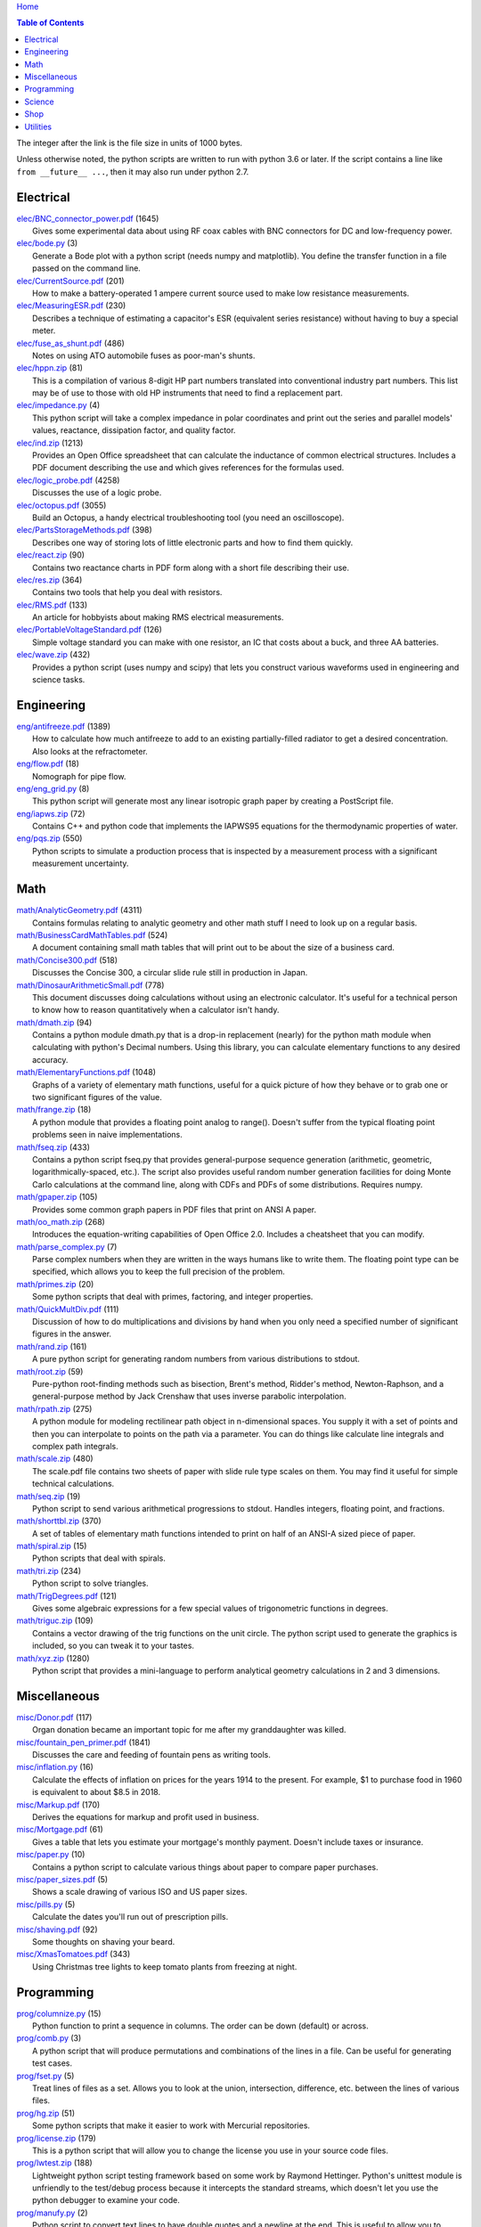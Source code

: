 `Home <https://someonesdad1.github.io/hobbyutil/>`_

.. contents:: Table of Contents

The integer after the link is the file size in units of 1000 bytes.

Unless otherwise noted, the python scripts are written to run with
python 3.6 or later.  If the script contains a line like ``from
__future__ ...``, then it may also run under python 2.7.

Electrical
==========

| `elec/BNC_connector_power.pdf <elec/BNC_connector_power.pdf>`_ (1645)
|   Gives some experimental data about using RF coax cables with BNC connectors for DC and low-frequency power.
| `elec/bode.py <elec/bode.py>`_ (3)
|   Generate a Bode plot with a python script (needs numpy and matplotlib).  You define the transfer function in a file passed on the command line.
| `elec/CurrentSource.pdf <elec/CurrentSource.pdf>`_ (201)
|   How to make a battery-operated 1 ampere current source used to make low resistance measurements.
| `elec/MeasuringESR.pdf <elec/MeasuringESR.pdf>`_ (230)
|   Describes a technique of estimating a capacitor's ESR (equivalent series resistance) without having to buy a special meter.
| `elec/fuse_as_shunt.pdf <elec/fuse_as_shunt.pdf>`_ (486)
|   Notes on using ATO automobile fuses as poor-man's shunts.
| `elec/hppn.zip <elec/hppn.zip>`_ (81)
|   This is a compilation of various 8-digit HP part numbers translated into conventional industry part numbers.  This list may be of use to those with old HP instruments that need to find a replacement part.
| `elec/impedance.py <elec/impedance.py>`_ (4)
|   This python script will take a complex impedance in polar coordinates and print out the series and parallel models' values, reactance, dissipation factor, and quality factor.
| `elec/ind.zip <elec/ind.zip>`_ (1213)
|   Provides an Open Office spreadsheet that can calculate the inductance of common electrical structures.  Includes a PDF document describing the use and which gives references for the formulas used.
| `elec/logic_probe.pdf <elec/logic_probe.pdf>`_ (4258)
|   Discusses the use of a logic probe.
| `elec/octopus.pdf <elec/octopus.pdf>`_ (3055)
|   Build an Octopus, a handy electrical troubleshooting tool (you need an oscilloscope).
| `elec/PartsStorageMethods.pdf <elec/PartsStorageMethods.pdf>`_ (398)
|   Describes one way of storing lots of little electronic parts and how to find them quickly.
| `elec/react.zip <elec/react.zip>`_ (90)
|   Contains two reactance charts in PDF form along with a short file describing their use.
| `elec/res.zip <elec/res.zip>`_ (364)
|   Contains two tools that help you deal with resistors.
| `elec/RMS.pdf <elec/RMS.pdf>`_ (133)
|   An article for hobbyists about making RMS electrical measurements.
| `elec/PortableVoltageStandard.pdf <elec/PortableVoltageStandard.pdf>`_ (126)
|   Simple voltage standard you can make with one resistor, an IC that costs about a buck, and three AA batteries.
| `elec/wave.zip <elec/wave.zip>`_ (432)
|   Provides a python script (uses numpy and scipy) that lets you construct various waveforms used in engineering and science tasks.


Engineering
===========

| `eng/antifreeze.pdf <eng/antifreeze.pdf>`_ (1389)
|   How to calculate how much antifreeze to add to an existing partially-filled radiator to get a desired concentration.  Also looks at the refractometer.
| `eng/flow.pdf <eng/flow.pdf>`_ (18)
|   Nomograph for pipe flow.
| `eng/eng_grid.py <eng/eng_grid.py>`_ (8)
|   This python script will generate most any linear isotropic graph paper by creating a PostScript file.
| `eng/iapws.zip <eng/iapws.zip>`_ (72)
|   Contains C++ and python code that implements the IAPWS95 equations for the thermodynamic properties of water.
| `eng/pqs.zip <eng/pqs.zip>`_ (550)
|   Python scripts to simulate a production process that is inspected by a measurement process with a significant measurement uncertainty.


Math
====

| `math/AnalyticGeometry.pdf <math/AnalyticGeometry.pdf>`_ (4311)
|   Contains formulas relating to analytic geometry and other math stuff I need to look up on a regular basis.
| `math/BusinessCardMathTables.pdf <math/BusinessCardMathTables.pdf>`_ (524)
|   A document containing small math tables that will print out to be about the size of a business card.
| `math/Concise300.pdf <math/Concise300.pdf>`_ (518)
|   Discusses the Concise 300, a circular slide rule still in production in Japan.
| `math/DinosaurArithmeticSmall.pdf <math/DinosaurArithmeticSmall.pdf>`_ (778)
|   This document discusses doing calculations without using an electronic calculator.  It's useful for a technical person to know how to reason quantitatively when a calculator isn't handy.
| `math/dmath.zip <math/dmath.zip>`_ (94)
|   Contains a python module dmath.py that is a drop-in replacement (nearly) for the python math module when calculating with python's Decimal numbers.  Using this library, you can calculate elementary functions to any desired accuracy.
| `math/ElementaryFunctions.pdf <math/ElementaryFunctions.pdf>`_ (1048)
|   Graphs of a variety of elementary math functions, useful for a quick picture of how they behave or to grab one or two significant figures of the value.
| `math/frange.zip <math/frange.zip>`_ (18)
|   A python module that provides a floating point analog to range().  Doesn't suffer from the typical floating point problems seen in naive implementations.
| `math/fseq.zip <math/fseq.zip>`_ (433)
|   Contains a python script fseq.py that provides general-purpose sequence generation (arithmetic, geometric, logarithmically-spaced, etc.).  The script also provides useful random number generation facilities for doing Monte Carlo calculations at the command line, along with CDFs and PDFs of some distributions.  Requires numpy.
| `math/gpaper.zip <math/gpaper.zip>`_ (105)
|   Provides some common graph papers in PDF files that print on ANSI A paper.
| `math/oo_math.zip <math/oo_math.zip>`_ (268)
|   Introduces the equation-writing capabilities of Open Office 2.0.  Includes a cheatsheet that you can modify.
| `math/parse_complex.py <math/parse_complex.py>`_ (7)
|   Parse complex numbers when they are written in the ways humans like to write them.  The floating point type can be specified, which allows you to keep the full precision of the problem.
| `math/primes.zip <math/primes.zip>`_ (20)
|   Some python scripts that deal with primes, factoring, and integer properties.
| `math/QuickMultDiv.pdf <math/QuickMultDiv.pdf>`_ (111)
|   Discussion of how to do multiplications and divisions by hand when you only need a specified number of significant figures in the answer.
| `math/rand.zip <math/rand.zip>`_ (161)
|   A pure python script for generating random numbers from various distributions to stdout.
| `math/root.zip <math/root.zip>`_ (59)
|   Pure-python root-finding methods such as bisection, Brent's method, Ridder's method, Newton-Raphson, and a general-purpose method by Jack Crenshaw that uses inverse parabolic interpolation.
| `math/rpath.zip <math/rpath.zip>`_ (275)
|   A python module for modeling rectilinear path object in n-dimensional spaces.  You supply it with a set of points and then you can interpolate to points on the path via a parameter. You can do things like calculate line integrals and complex path integrals.
| `math/scale.zip <math/scale.zip>`_ (480)
|   The scale.pdf file contains two sheets of paper with slide rule type scales on them. You may find it useful for simple technical calculations.
| `math/seq.zip <math/seq.zip>`_ (19)
|   Python script to send various arithmetical progressions to stdout.  Handles integers, floating point, and fractions.
| `math/shorttbl.zip <math/shorttbl.zip>`_ (370)
|   A set of tables of elementary math functions intended to print on half of an ANSI-A sized piece of paper.
| `math/spiral.zip <math/spiral.zip>`_ (15)
|   Python scripts that deal with spirals.
| `math/tri.zip <math/tri.zip>`_ (234)
|   Python script to solve triangles.
| `math/TrigDegrees.pdf <math/TrigDegrees.pdf>`_ (121)
|   Gives some algebraic expressions for a few special values of trigonometric functions in degrees.
| `math/triguc.zip <math/triguc.zip>`_ (109)
|   Contains a vector drawing of the trig functions on the unit circle.  The python script used to generate the graphics is included, so you can tweak it to your tastes.
| `math/xyz.zip <math/xyz.zip>`_ (1280)
|   Python script that provides a mini-language to perform analytical geometry calculations in 2 and 3 dimensions.


Miscellaneous
=============

| `misc/Donor.pdf <misc/Donor.pdf>`_ (117)
|   Organ donation became an important topic for me after my granddaughter was killed.
| `misc/fountain_pen_primer.pdf <misc/fountain_pen_primer.pdf>`_ (1841)
|   Discusses the care and feeding of fountain pens as writing tools.
| `misc/inflation.py <misc/inflation.py>`_ (16)
|   Calculate the effects of inflation on prices for the years 1914 to the present.  For example, $1 to purchase food in 1960 is equivalent to about $8.5 in 2018.
| `misc/Markup.pdf <misc/Markup.pdf>`_ (170)
|   Derives the equations for markup and profit used in business.
| `misc/Mortgage.pdf <misc/Mortgage.pdf>`_ (61)
|   Gives a table that lets you estimate your mortgage's monthly payment.  Doesn't include taxes or insurance.
| `misc/paper.py <misc/paper.py>`_ (10)
|   Contains a python script to calculate various things about paper to compare paper purchases.
| `misc/paper_sizes.pdf <misc/paper_sizes.pdf>`_ (5)
|   Shows a scale drawing of various ISO and US paper sizes.
| `misc/pills.py <misc/pills.py>`_ (5)
|   Calculate the dates you'll run out of prescription pills.
| `misc/shaving.pdf <misc/shaving.pdf>`_ (92)
|   Some thoughts on shaving your beard.
| `misc/XmasTomatoes.pdf <misc/XmasTomatoes.pdf>`_ (343)
|   Using Christmas tree lights to keep tomato plants from freezing at night.


Programming
===========

| `prog/columnize.py <prog/columnize.py>`_ (15)
|   Python function to print a sequence in columns.  The order can be down (default) or across.
| `prog/comb.py <prog/comb.py>`_ (3)
|   A python script that will produce permutations and combinations of the lines in a file. Can be useful for generating test cases.
| `prog/fset.py <prog/fset.py>`_ (5)
|   Treat lines of files as a set. Allows you to look at the union, intersection, difference, etc. between the lines of various files.
| `prog/hg.zip <prog/hg.zip>`_ (51)
|   Some python scripts that make it easier to work with Mercurial repositories.
| `prog/license.zip <prog/license.zip>`_ (179)
|   This is a python script that will allow you to change the license you use in your source code files.
| `prog/lwtest.zip <prog/lwtest.zip>`_ (188)
|   Lightweight python script testing framework based on some work by Raymond Hettinger.  Python's unittest module is unfriendly to the test/debug process because it intercepts the standard streams, which doesn't let you use the python debugger to examine your code.
| `prog/manufy.py <prog/manufy.py>`_ (2)
|   Python script to convert text lines to have double quotes and a newline at the end. This is useful to allow you to quickly write text manpages for C or C++ code.
| `prog/PythonFromCalc.pdf <prog/PythonFromCalc.pdf>`_ (77)
|   How to call python functions from Open Office Calc spreadsheets.
| `prog/python.zip <prog/python.zip>`_ (537)
|   Discusses why learning the python programming language might be a good thing for technical folks.
| `prog/shuffle.c <prog/shuffle.c>`_ (30)
|   C program to randomly shuffle the bytes of a file.  It reads all the bytes of a file into memory, so it cannot be used on arbitrarily large files.
| `prog/sig.zip <prog/sig.zip>`_ (333)
|   A python module to format floating point numbers to a specified number of significant figures or round to a specified template.
| `prog/stack.zip <prog/stack.zip>`_ (5)
|   A python module that implements a thread-safe and process-safe basic stack.  Works on python 2.7 and 3 (copy() only works on python 3.5 or later).
| `prog/sumbytes.cpp <prog/sumbytes.cpp>`_ (5)
|   A short C++ program that will read all the bytes from the files given on the command line and compute various statistics from them.
| `prog/ts.zip <prog/ts.zip>`_ (144)
|   The ts.py script provides facilities for text substitution in text files.  It has only 3 basic commands (define a substitution, turn  the output on/off, and include a file) and the ability to include blocks of python code in the text file.  Though it's relatively simple to use, it can provide a fair bit of power.
| `prog/util.zip <prog/util.zip>`_ (108)
|   Contains a number of miscellaneous python functions I've written and collected from the web.
| `prog/wordnum.zip <prog/wordnum.zip>`_ (27)
|   A python script that can convert back and forth between numbers and their word forms.  Handles short and long scales, ordinals, integers, floats (normal and exponential notation), and fractions.  Easy interface through an object's function call; wordnum(36) gives 'thirty six'; wordnum('thirty six') returns the integer 36.  Tested on python 2.7.6 and 3.4.0.
| `prog/wrap.zip <prog/wrap.zip>`_ (16)
|   Two python scripts to wrap and unwrap text files.
| `prog/xor.zip <prog/xor.zip>`_ (210)
|   C++ program to XOR a data file and key file together to encrypt a file.
| `prog/xref.zip <prog/xref.zip>`_ (67)
|   A program that will cross reference the tokens in a set of files -- each token will be listed in alphabetical order with the file it occurs in along with the line numbers it's found on. A C++ program and a python script (you'll need version 3.7, but you can hack on it a bit to get it to run with earlier python 3 versions) are included that do the same things.


Science
=======

| `science/astro.zip <science/astro.zip>`_ (84)
|   Collection of a few astronomical utilities, mostly derived from Meeus' books.
| `science/chemical_names.pdf <science/chemical_names.pdf>`_ (207)
|   A list of archaic chemical names with their modern equivalents and chemical formulas.
| `science/diameters.pdf <science/diameters.pdf>`_ (3)
|   Plots of circles showing the relative mean diameters of planets and moons in the solar system.
| `science/diurnal_variations.pdf <science/diurnal_variations.pdf>`_ (2288)
|   Shows a plot of the light from the sky measured with a cheap photodiode.  This is a simple experiment that would be fun do to with a child.
| `science/elements.zip <science/elements.zip>`_ (1349)
|   Contains elements.pdf, a document that contains a periodic table of the elements, a plot of the vapor pressures of the elements, values of physical parameters sorted by value, and various physical parameters of the elements plotted as a function of atomic number.
| `science/irr.py <science/irr.py>`_ (25)
|   Calculate irradiance over a wavelength band from a spectral irradiance data file.
| `science/mixture.py <science/mixture.py>`_ (5)
|   A python script to aid in mixture calculations. Adapted from a C program at http://www.myvirtualnetwork.com/mklotz/files/mixture.zip.
| `science/novas.py <science/novas.py>`_ (57)
|   Translation into python of some C code from the US Naval Observatory (http://aa.usno.navy.mil/software/novas/novas_c/novasc_info.html).
| `science/SolarSystemScaleModel.pdf <science/SolarSystemScaleModel.pdf>`_ (323)
|   Python script that prints out the dimensions of a scaled solar system.  You can use it to make a scale solar system in your yard or on your street.
| `science/SphericalShell.pdf <science/SphericalShell.pdf>`_ (156)
|   Discusses gravitation and electrostatics inside a uniform spherical shell and why there is no force on a particle. Also looks at Henry Cavendish's elegant experiment in the 1700's showing that the exponent in Coulomb's Law is 2.
| `science/u.zip <science/u.zip>`_ (353)
|   A lightweight python library module that provides conversion factors for various physical units.  An experienced scientist or engineer will be using it in a few minutes after seeing an example.
| `science/GNU_units.pdf <science/GNU_units.pdf>`_ (168)
|   A short blurb on the capabilities of the useful GNU units program.


Shop
====

| `shop/ball.py <shop/ball.py>`_ (3)
|   Python script to calculate steps to turn a ball on a lathe.
| `shop/bar.zip <shop/bar.zip>`_ (128)
|   Python script to print out a table of the masses of bar stock.
| `shop/bc.zip <shop/bc.zip>`_ (99)
|   Contains a python script that will calculate the Cartesian coordinates of holes on a bolt circle.
| `shop/bucket.zip <shop/bucket.zip>`_ (224)
|   Shows how to calculate bucket volumes and mark volume calibration marks on nearly any bucket.  Includes a python script that will do the calculations for you.
| `shop/Calipers.pdf <shop/Calipers.pdf>`_ (5213)
|   Discussion and use of old-style machinist calipers.
| `shop/CartPlatform.pdf <shop/CartPlatform.pdf>`_ (1023)
|   Simple platform for Harbor Freight garden cart.
| `shop/chain.zip <shop/chain.zip>`_ (225)
|   Python script to help with chain drilling holes and disks.
| `shop/circ3.zip <shop/circ3.zip>`_ (198)
|   Python script that calculates the radius/diameter of a circle that passes through three points.
| `shop/MachinistClamp.pdf <shop/MachinistClamp.pdf>`_ (1450)
|   Discusses machinist's parallel clamps, why they're useful, and how to make your own.
| `shop/cove.zip <shop/cove.zip>`_ (300)
|   Python script shows you how to cut a cove with your table saw. Use this formula and method when it just has to be done correctly on a workpiece you can't mess up on.
| `shop/cut.zip <shop/cut.zip>`_ (323)
|   Python script that will calculate a solution to the one-dimensional cutting problem.  This problem appears when you have a set of raw materials and need to cut a stated set of workpieces from the stock.
| `shop/Demagnetizer.pdf <shop/Demagnetizer.pdf>`_ (237)
|   A simple demagnetizing tool made from scrap materials.
| `shop/density.zip <shop/density.zip>`_ (485)
|   Python script to display densities of various materials.
| `shop/DitchPump_pub.pdf <shop/DitchPump_pub.pdf>`_ (3124)
|   Comments and tips on using a ditch pump to water your lawn.
| `shop/DraftingTriangleTip.pdf <shop/DraftingTriangleTip.pdf>`_ (100)
|   This is a simple modification to a 30-60-90 drafting triangle that lets you draw 45 degree angles.
| `shop/drules.pdf <shop/drules.pdf>`_ (892)
|   PDFs containing some drafting rules that I've always wanted. You can print them at full scale and glue them to a chunk of wood to make some handy scales.
| `shop/fits.py <shop/fits.py>`_ (6)
|   Python script to calculate the required shaft or hole size given a basic dimension of a shaft or hole.
| `shop/LayingOutFrustumWithDividers.pdf <shop/LayingOutFrustumWithDividers.pdf>`_ (732)
|   Shows how to lay out the frustum of a cone with dividers in your shop.
| `shop/gblock.zip <shop/gblock.zip>`_ (23)
|   A C++ program to print out combinations of gauge blocks that yield a desired composite length (the subset sum problem). Uses brute-force searching to find solutions.  Includes a python script that solves the same problem.
| `shop/GlendaGuard.pdf <shop/GlendaGuard.pdf>`_ (417)
|   Describes a simple concrete sprinkler guard that my wife designed and built.
| `shop/hammer.pdf <shop/hammer.pdf>`_ (1288)
|   Discusses the common hammer types and making a new handle for one.
| `shop/holes.zip <shop/holes.zip>`_ (403)
|   Contains a python script that will help you lay out holes that are equally-spaced around a circle.
| `shop/HoseFitting.pdf <shop/HoseFitting.pdf>`_ (283)
|   Here's an effective way to secure a hose to a hose fitting. It's better than anything I've found in a store.
| `shop/hsm.zip <shop/hsm.zip>`_ (170)
|   This python script searches metalworking titles for regular expressions.  Contains the indexes from Village Press and Joe Landau's index from 2000.
| `shop/LittleVise.pdf <shop/LittleVise.pdf>`_ (250)
|   Describes a small vise made from 1 inch square bar stock.  It slips into a pocket and is handy for small tasks around the shop and home.
| `shop/mass.zip <shop/mass.zip>`_ (947)
|   Python script to calculate the volume and mass of a project constructed from various primitive geometrical objects.
| `shop/nozzle.pdf <shop/nozzle.pdf>`_ (452)
|   Nice hose nozzle you can make if you have a lathe.
| `shop/pipes.pdf <shop/pipes.pdf>`_ (171)
|   Derivation of a formula that can be used to make a template for cutting the end of a pipe so that it can be welded to another pipe.
| `shop/PullingFencePosts.pdf <shop/PullingFencePosts.pdf>`_ (354)
|   Using a class 2 lever can be a surprisingly effective way to pull fence posts out of the ground.
| `shop/refcards.zip <shop/refcards.zip>`_ (1793)
|   Contains some reference cards that will print out on 4 by 6 inch cards. I find these handy to keep in my drafting materials box when I'm doing design work at a drafting board.
| `shop/SawBuck.pdf <shop/SawBuck.pdf>`_ (196)
|   A simple and easy to make sawbuck that's made from eight identical pieces of 2x4.
| `shop/sine_sticks.pdf <shop/sine_sticks.pdf>`_ (1057)
|   How to build a simple device from scrap that will measure angles in the shop.
| `shop/square.pdf <shop/square.pdf>`_ (36)
|   How to use a carpenter's square to lay out angles from 1 degree to 44 degrees.
| `shop/thd.zip <shop/thd.zip>`_ (66)
|   Prints out various dimensions associated with threads per ASME B1.1-1989.  If you machine threads on a lathe, you may find this program handy.
| `shop/weigh.pdf <shop/weigh.pdf>`_ (359)
|   Demonstrates how I weighed our trailer with a lever. With a 12 foot long 4x4, I was able to measure 2500 pounds.
| `shop/YankeePushDrill.pdf <shop/YankeePushDrill.pdf>`_ (766)
|   Discusses the Yankee screwdriver, a useful tool that has been in production for more than 100 years.


Utilities
=========

| `util/asc.py <util/asc.py>`_ (4)
|   Python script to print out an ASCII character table in decimal, hex, or octal.  Useful at a command line to see your terminal's encoding.
| `util/bd.c <util/bd.c>`_ (21)
|   Performs a comparison between binary files; differences are printed in hex dump format.
| `util/bgrep.py <util/bgrep.py>`_ (6)
|   Python script to search for regular expressions and strings in binary files.
| `util/bidict.zip <util/bidict.zip>`_ (7)
|   Creates a dictionary object in python that lets you treat it in both directions as a mapping.
| `util/cnt.zip <util/cnt.zip>`_ (50)
|   cnt.py is a command line utility to count the number of bytes in the file arguments and present a histogram of the results.  Processes files on the order of 10 MB/s.  cnt.c is a C program that is roughly 10% faster on large files, but less flexible in the output reporting.
| `util/color.py <util/color.py>`_ (15)
|   Python module to provide color printing to a console window. Should work on both Windows and Linux.  Includes functions to show regular expression matches in text printed to the console; these functions are helpful when you are developing complicated regular expressions.
| `util/dedent.py <util/dedent.py>`_ (1)
|   Python function that will remove the common space characters from a set of text lines from files given on the command line or stdin.
| `util/dep.py <util/dep.py>`_ (9)
|   Script to display a python program's module dependencies. The modules are classified by type (standard library modules and user modules).  It won't find .pyc/.pyo files nor modules the imports depend on.  It uses regular expressions to find import lines in the script, so it may show lines that aren't true imports (e.g., an import line inside a conditional that's always false).
| `util/ds.zip <util/ds.zip>`_ (124)
|   Contains python scripts to help you launch datasheets, manuals, and other documentation files from a command line prompt.  I use this script to launch manuals and ebooks and it quickly finds the ones I want amongst thousands of files.
| `util/dup.py <util/dup.py>`_ (14)
|   Python script to find duplicated files in a directory tree.
| `util/ext.py <util/ext.py>`_ (8)
|   Python script to make a list of the extensions used in file names and their counts in the directories given on the command line.
| `util/fit.py <util/fit.py>`_ (8)
|   Provides a python function to fit a string of words into a given number of columns.
| `util/func.py <util/func.py>`_ (1)
|   Python script to list the functions and classes used in the files given on the command line.
| `util/getinput.zip <util/getinput.zip>`_ (115)
|   A python module that gets input data in a variety of ways.  Gets lines or tokens from a set of files or prompts the user for numbers (the numbers can be restricted to an interval and can include uncertainty or physical units).  The lines and token getters are generators and can use functional programming tools.
| `util/goto.zip <util/goto.zip>`_ (174)
|   Used a python script and shell functions to launch project files and navigate to various directories from a command line.  A number of UNIX users have told me they couldn't live without this tool once they started using it.
| `util/lib.zip <util/lib.zip>`_ (12)
|   Python script command line tool to provide a facility for keeping snippets of code handy.
| `util/lnk.py <util/lnk.py>`_ (2)
|   Python script to list the files in two directory trees that are hard-linked together.  If you have GNU find, the -samefile option can be used to do this too.
| `util/loo.zip <util/loo.zip>`_ (30)
|   Python script that will print out the image files in Open Office documents.  Image files that are not at or below the same directory as the document file will be marked '[not relative]'. Missing files will be marked '[missing]'.  It is useful if you link image files into OO files.
| `util/lookup.zip <util/lookup.zip>`_ (141)
|   Package that contains a python script that can help you look up words in a word dictionary and use the information from WordNet to show synonyms, definitions, and types of words (e.g., adjectives, adverbs, nouns, and verbs).
| `util/mk.py <util/mk.py>`_ (5)
|   Python script that is invoked with a file that contains lines of file pairs and a recipe.  When the first file is newer than the second, the recipe is executed.
| `util/mkfile.py <util/mkfile.py>`_ (4)
|   Python script to make files of a given size.  The -u and -t options construct allegedly cryptographically-secure random bytes.  On my older computer, it takes a few seconds to construct a 1 GB file of random bytes.
| `util/mod.py <util/mod.py>`_ (13)
|   Python script to recursively find files that have changed within a specified time period.
| `util/mp.py <util/mp.py>`_ (24)
|   This is a macro processor that is a string substitution tool. You can also include arbitrary python code in your text files. Use mp.py -h to read the man page.
| `util/pdf.py <util/pdf.py>`_ (17)
|   This is a python script that can manipulate PDF files. It can concatenate a number of PDF files, select certain pages and write them to another PDF file, rotating pages, watermarking. etc. You'll also need to download the pyPdf library to use this script.
| `util/pfind.py <util/pfind.py>`_ (26)
|   Python script to find files and directories. Similar to the UNIX find (but not as powerful), but with a simpler syntax.
| `util/random_phrase.py <util/random_phrase.py>`_ (41)
|   A python script for generating random phrases of words.  Useful for generating pass phrases.
| `util/readability.zip <util/readability.zip>`_ (4541)
|   Will calculate various readability indexes for text files, such as the Gunning Fog Index, the Flesch-Kinkaid Grade Level, etc.
| `util/scramble.zip <util/scramble.zip>`_ (7)
|   Contains a python script to scramble letters in words, leaving the first and last characters alone.
| `util/space.py <util/space.py>`_ (7)
|   See where the space is being consumed in a directory tree and where the biggest files are.
| `util/split_cat.zip <util/split_cat.zip>`_ (5)
|   Python scripts to split a file into chunks, print out SHA1 hashes of each chunk, and allow you to recombine the chunks later back into the original file.
| `util/sz.zip <util/sz.zip>`_ (20)
|   Python script to print out sizes of subdirectories.  The output is to one significant figure and is color-coded for quickly seeing where most of the storage space is being taken.
| `util/tlc.py <util/tlc.py>`_ (6)
|   Python script to rename all files in a directory to lower or upper case.
| `util/html_tokens.py <util/html_tokens.py>`_ (1)
|   Will produce a list of readable words from an HTML file, all in lower case, one per line. You could then run the list of words through a spell checker.
| `util/tree.py <util/tree.py>`_ (8)
|   Python script to print an ASCII representation of a directory tree.  It can optionally decorate the tree with each directory's size in MBytes and highlight a regular expression in color.
| `util/unicode.py <util/unicode.py>`_ (19)
|   Python script to find Unicode characters.  You'll need to download the relevant files from the Unicode website.  This script was written in 2014 and I based it on the information from The Unicode 7 standard; version 12 is current in 2019 and it's on my todo list to upgrade this script.  Yet I still use this script every day when working on my computer.
| `util/unx.py <util/unx.py>`_ (4)
|   Produces a list of files that are candidates for turning their execute bit permission off.  This is useful on Windows machines running cygwin to avoid a "sea of green" in an ls listing with colorizing on.
| `util/spc_to_underscore.py <util/spc_to_underscore.py>`_ (3)
|   Python script to replace all space characters in file names with underscores.



Updated 11 Jun 2021 12:27:28 PM

